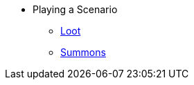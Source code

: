 * Playing a Scenario
** xref:looting.adoc[Loot]
// ** xref:monsters.adoc[Monsters]
** xref:summons.adoc[Summons]
